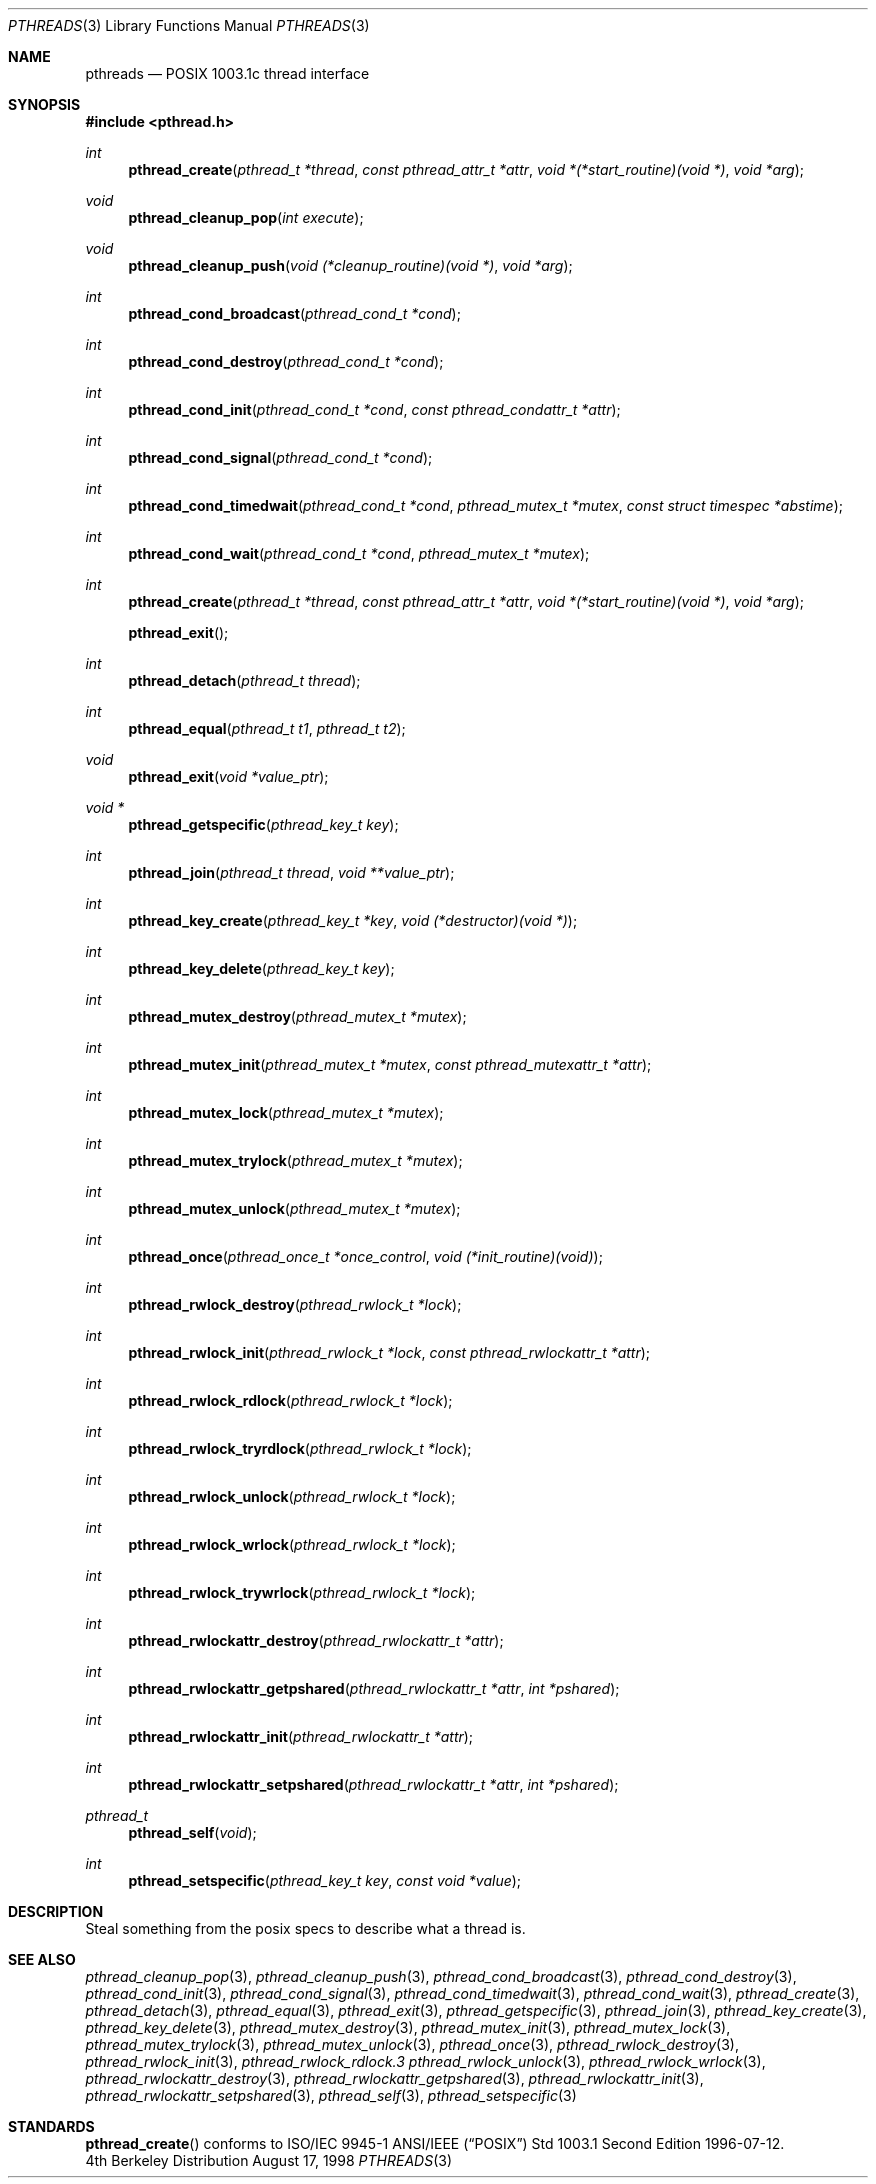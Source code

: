.Dd August 17, 1998
.Dt PTHREADS 3
.Os BSD 4
.Sh NAME
.Nm pthreads
.Nd POSIX 1003.1c thread interface
.Sh SYNOPSIS
.Fd #include <pthread.h>
.Ft int
.Fn pthread_create "pthread_t *thread" "const pthread_attr_t *attr" "void *(*start_routine)(void *)" "void *arg"
.Ft void
.Fn pthread_cleanup_pop "int execute"
.Ft void
.Fn pthread_cleanup_push "void (*cleanup_routine)(void *)" "void *arg"
.Ft int
.Fn pthread_cond_broadcast "pthread_cond_t *cond"
.Ft int
.Fn pthread_cond_destroy "pthread_cond_t *cond"
.Ft int
.Fn pthread_cond_init "pthread_cond_t *cond" "const pthread_condattr_t *attr"
.Ft int
.Fn pthread_cond_signal "pthread_cond_t *cond"
.Ft int
.Fn pthread_cond_timedwait "pthread_cond_t *cond" "pthread_mutex_t *mutex" "const struct timespec *abstime"
.Ft int
.Fn pthread_cond_wait "pthread_cond_t *cond" "pthread_mutex_t *mutex"
.Ft int
.Fn pthread_create "pthread_t *thread" "const pthread_attr_t *attr" "void *(*start_routine)(void *)" "void *arg"
.Fn pthread_exit
.Ft int
.Fn pthread_detach "pthread_t thread"
.Ft int
.Fn pthread_equal "pthread_t t1" "pthread_t t2"
.Ft void
.Fn pthread_exit "void *value_ptr"
.Ft void *
.Fn pthread_getspecific "pthread_key_t key"
.Ft int
.Fn pthread_join "pthread_t thread" "void **value_ptr"
.Ft int
.Fn pthread_key_create "pthread_key_t *key" "void (*destructor)(void *)"
.Ft int
.Fn pthread_key_delete "pthread_key_t key"
.Ft int
.Fn pthread_mutex_destroy "pthread_mutex_t *mutex"
.Ft int
.Fn pthread_mutex_init "pthread_mutex_t *mutex" "const pthread_mutexattr_t *attr"
.Ft int
.Fn pthread_mutex_lock "pthread_mutex_t *mutex"
.Ft int
.Fn pthread_mutex_trylock "pthread_mutex_t *mutex"
.Ft int
.Fn pthread_mutex_unlock "pthread_mutex_t *mutex"
.Ft int
.Fn pthread_once "pthread_once_t *once_control" "void (*init_routine)(void)"
.Ft int
.Fn pthread_rwlock_destroy "pthread_rwlock_t *lock"
.Ft int
.Fn pthread_rwlock_init "pthread_rwlock_t *lock" "const pthread_rwlockattr_t *attr"
.Ft int
.Fn pthread_rwlock_rdlock "pthread_rwlock_t *lock"
.Ft int
.Fn pthread_rwlock_tryrdlock "pthread_rwlock_t *lock"
.Ft int
.Fn pthread_rwlock_unlock "pthread_rwlock_t *lock"
.Ft int
.Fn pthread_rwlock_wrlock "pthread_rwlock_t *lock"
.Ft int
.Fn pthread_rwlock_trywrlock "pthread_rwlock_t *lock"
.Ft int
.Fn pthread_rwlockattr_destroy "pthread_rwlockattr_t *attr"
.Ft int
.Fn pthread_rwlockattr_getpshared "pthread_rwlockattr_t *attr" "int *pshared"
.Ft int
.Fn pthread_rwlockattr_init "pthread_rwlockattr_t *attr"
.Ft int
.Fn pthread_rwlockattr_setpshared "pthread_rwlockattr_t *attr" "int *pshared"
.Ft pthread_t
.Fn pthread_self "void"
.Ft int
.Fn pthread_setspecific "pthread_key_t key" "const void *value"
.Sh DESCRIPTION
Steal something from the posix specs to describe what a thread is.
.Sh SEE ALSO
.Xr pthread_cleanup_pop 3 ,
.Xr pthread_cleanup_push 3 ,
.Xr pthread_cond_broadcast 3 ,
.Xr pthread_cond_destroy 3 ,
.Xr pthread_cond_init 3 ,
.Xr pthread_cond_signal 3 ,
.Xr pthread_cond_timedwait 3 ,
.Xr pthread_cond_wait 3 ,
.Xr pthread_create 3 ,
.Xr pthread_detach 3 ,
.Xr pthread_equal 3 ,
.Xr pthread_exit 3 ,
.Xr pthread_getspecific 3 ,
.Xr pthread_join 3 ,
.Xr pthread_key_create 3 ,
.Xr pthread_key_delete 3 ,
.Xr pthread_mutex_destroy 3 ,
.Xr pthread_mutex_init 3 ,
.Xr pthread_mutex_lock 3 ,
.Xr pthread_mutex_trylock 3 ,
.Xr pthread_mutex_unlock 3 ,
.Xr pthread_once 3 ,
.Xr pthread_rwlock_destroy 3 ,
.Xr pthread_rwlock_init 3 ,
.Xr pthread_rwlock_rdlock.3 
.Xr pthread_rwlock_unlock 3 ,
.Xr pthread_rwlock_wrlock 3 ,
.Xr pthread_rwlockattr_destroy 3 ,
.Xr pthread_rwlockattr_getpshared 3 ,
.Xr pthread_rwlockattr_init 3 ,
.Xr pthread_rwlockattr_setpshared 3 ,
.Xr pthread_self 3 ,
.Xr pthread_setspecific 3 
.Sh STANDARDS
.Fn pthread_create
conforms to ISO/IEC 9945-1 ANSI/IEEE
.Pq Dq Tn POSIX
Std 1003.1 Second Edition 1996-07-12.
